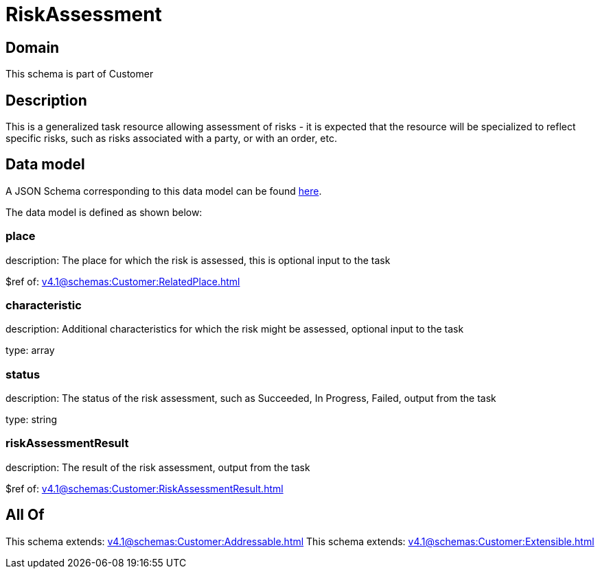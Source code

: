 = RiskAssessment

[#domain]
== Domain

This schema is part of Customer

[#description]
== Description

This is a generalized task resource allowing assessment of risks - it is expected that the resource will be specialized to reflect specific risks, such as risks associated with a party, or with an order, etc.


[#data_model]
== Data model

A JSON Schema corresponding to this data model can be found https://tmforum.org[here].

The data model is defined as shown below:


=== place
description: The place for which the risk is assessed, this is optional input to the task

$ref of: xref:v4.1@schemas:Customer:RelatedPlace.adoc[]


=== characteristic
description: Additional characteristics for which the risk might be assessed, optional input to the task

type: array


=== status
description: The status of the risk assessment, such as Succeeded, In Progress, Failed, output from the task

type: string


=== riskAssessmentResult
description: The result of the risk assessment, output from the task

$ref of: xref:v4.1@schemas:Customer:RiskAssessmentResult.adoc[]


[#all_of]
== All Of

This schema extends: xref:v4.1@schemas:Customer:Addressable.adoc[]
This schema extends: xref:v4.1@schemas:Customer:Extensible.adoc[]
